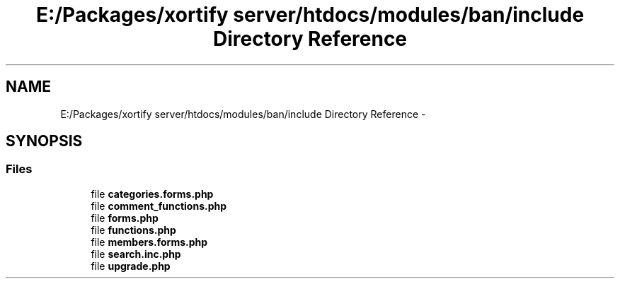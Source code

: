 .TH "E:/Packages/xortify server/htdocs/modules/ban/include Directory Reference" 3 "Tue Jul 23 2013" "Version 4.11" "Xortify Honeypot Cloud Services" \" -*- nroff -*-
.ad l
.nh
.SH NAME
E:/Packages/xortify server/htdocs/modules/ban/include Directory Reference \- 
.SH SYNOPSIS
.br
.PP
.SS "Files"

.in +1c
.ti -1c
.RI "file \fBcategories\&.forms\&.php\fP"
.br
.ti -1c
.RI "file \fBcomment_functions\&.php\fP"
.br
.ti -1c
.RI "file \fBforms\&.php\fP"
.br
.ti -1c
.RI "file \fBfunctions\&.php\fP"
.br
.ti -1c
.RI "file \fBmembers\&.forms\&.php\fP"
.br
.ti -1c
.RI "file \fBsearch\&.inc\&.php\fP"
.br
.ti -1c
.RI "file \fBupgrade\&.php\fP"
.br
.in -1c
